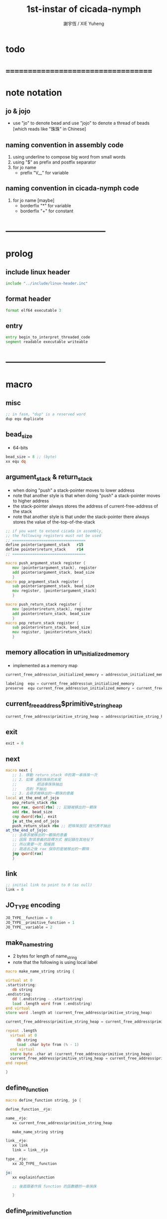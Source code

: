 #+TITLE:  1st-instar of cicada-nymph
#+AUTHOR: 謝宇恆 / XIE Yuheng
#+EMAIL:  xyheme@gmail.com

* todo
* ===================================
* note notation
** jo & jojo
   * use "jo" to denote bead
     and use "jojo" to denote a thread of beads
     [which reads like "珠珠" in Chinese]
** naming convention in assembly code
   1. using underline to compose big word from small words
   2. using "$" as prefix and postfix separator
   3. for jo name
      * prefix "V__" for variable
** naming convention in cicada-nymph code
   1. for jo name
      [maybe]
      * borderfix "*" for variable
      * borderfix "+" for constant
* -----------------------------------
* prolog
** include linux header
   #+begin_src fasm :tangle 1st-instar.fasm
   include "../include/linux-header.inc"
   #+end_src
** format header
   #+begin_src fasm :tangle 1st-instar.fasm
   format elf64 executable 3
   #+end_src
** entry
   #+begin_src fasm :tangle 1st-instar.fasm
   entry begin_to_interpret_threaded_code
   segment readable executable writeable
   #+end_src
* -----------------------------------
* macro
** misc
   #+begin_src fasm :tangle 1st-instar.fasm
   ;; in fasm, "dup" is a reserved word
   dup equ duplicate
   #+end_src
** bead_size
   * 64-bits
   #+begin_src fasm :tangle 1st-instar.fasm
   bead_size = 8 ;; (byte)
   xx equ dq
   #+end_src
** argument_stack & return_stack
   * when doing "push"
     a stack-pointer moves to lower address
   * note that another style is that
     when doing "push"
     a stack-pointer moves to higher address
   * the stack-pointer
     always stores the address of current-free-address of the stack
   * note that another style is that
     under the stack-pointer
     there always stores the value of the-top-of-the-stack
   #+begin_src fasm :tangle 1st-instar.fasm
   ;; if you want to extend cicada in assembly,
   ;; the following registers must not be used
   ;; =================================
   define pointer$argument_stack   r15
   define pointer$return_stack     r14
   ;; =================================

   macro push_argument_stack register {
      mov [pointer$argument_stack], register
      add pointer$argument_stack, bead_size
      }
   macro pop_argument_stack register {
      sub pointer$argument_stack, bead_size
      mov register, [pointer$argument_stack]
      }

   macro push_return_stack register {
      mov [pointer$return_stack], register
      add pointer$return_stack, bead_size
      }
   macro pop_return_stack register {
      sub pointer$return_stack, bead_size
      mov register, [pointer$return_stack]
      }
   #+end_src
** memory allocation in un_initialized_memory
   * implemented as a memory map
   #+begin_src fasm :tangle 1st-instar.fasm
   current_free_address$un_initialized_memory = address$un_initialized_memory

   labeling  equ = current_free_address$un_initialized_memory
   preserve  equ current_free_address$un_initialized_memory = current_free_address$un_initialized_memory +
   #+end_src
** current_free_address$primitive_string_heap
   #+begin_src fasm :tangle 1st-instar.fasm
   current_free_address$primitive_string_heap = address$primitive_string_heap
   #+end_src
** exit
   #+begin_src fasm :tangle 1st-instar.fasm
   exit = 0
   #+end_src
** next
   #+begin_src fasm :tangle 1st-instar.fasm
   macro next {
      ;; 1. 移動 return_stack 中的第一串珠珠一次
      ;; 2. 如果 遇到珠珠的末尾
      ;;         把這串珠珠抽出
      ;;    否則 不抽出
      ;; 3. 去尋求被移出的一顆珠的意義
   local at_the_end_of_jojo
      pop_return_stack rbx
      mov rax, qword[rbx] ;; 記錄被移出的一顆珠
      add rbx, bead_size
      cmp dword[rbx], exit
      je at_the_end_of_jojo
      push_return_stack rbx ;; 把珠珠放回 就代表不抽出
   at_the_end_of_jojo:
      ;; 去尋求被移出的一顆珠的意義
      ;; 因爲 對其意義的詮釋方式 被記錄在其地址下
      ;; 所以需要一次 間接跳
      ;; 跳過去之後 rax 保存的是被移出的一顆珠
      jmp qword[rax]
      }
   #+end_src
** link
   #+begin_src fasm :tangle 1st-instar.fasm
   ;; initial link to point to 0 (as null)
   link = 0
   #+end_src
** JO_TYPE encoding
   #+begin_src fasm :tangle 1st-instar.fasm
   JO_TYPE__function = 0
   JO_TYPE__primitive_function = 1
   JO_TYPE__variable = 2
   #+end_src
** make_name_string
   * 2 bytes for length of name_string
   * note that
     the following is using local label
   #+begin_src fasm :tangle 1st-instar.fasm
   macro make_name_string string {

   virtual at 0
   .start$string:
      db string
   .end$string:
      dd (.end$string - .start$string)
      load .length word from (.end$string)
   end virtual
   store word .length at (current_free_address$primitive_string_heap)

   current_free_address$primitive_string_heap = current_free_address$primitive_string_heap + 2

   repeat .length
     virtual at 0
        db string
        load .char byte from (% - 1)
     end virtual
     store byte .char at (current_free_address$primitive_string_heap)
     current_free_address$primitive_string_heap = current_free_address$primitive_string_heap + 1
   end repeat

   }
   #+end_src
** define_function
   #+begin_src fasm :tangle 1st-instar.fasm
   macro define_function string, jo {

   define_function__#jo:

   name__#jo:
      xx current_free_address$primitive_string_heap

      make_name_string string

   link__#jo:
      xx link
      link = link__#jo

   type__#jo:
      xx JO_TYPE__function

   jo:
      xx explain$function

      ;; 後面跟着作爲 function 的函數體的一串珠珠

      }
   #+end_src
** define_primitive_function
   #+begin_src fasm :tangle 1st-instar.fasm
   macro define_primitive_function string, jo {

   define_primitive_function__#jo:

   name__#jo:
      xx current_free_address$primitive_string_heap

      make_name_string string

   link__#jo:
      xx link
      link = link__#jo

   type__#jo:
      xx JO_TYPE__primitive_function

   jo:
      xx assembly_code__#jo

   assembly_code__#jo:
      ;; 後面跟着作爲 primitive_function 的函數體的匯編代碼

      }
   #+end_src
** define_variable
   * no constant
     only variable
   * when a variable jo in the jojo
     it push the value of the variable to argument_stack
   * when wish to change a variable's value
     use key_word "address" to get the address of the variable
   #+begin_src fasm :tangle 1st-instar.fasm
   macro define_variable string, jo {

   define_variable__#jo:

   name__#jo:
      xx current_free_address$primitive_string_heap

      make_name_string string

   link__#jo:
      xx link
      link = link__#jo

   type__#jo:
      xx JO_TYPE__primitive_function

   jo:
      xx explain$variable

      ;; 後面跟着作爲 全局變元之值的 bead_size 大小的數值
      ;; 只能有一個值

      }
   #+end_src
* -----------------------------------
* primitive_string_heap
  #+begin_src fasm :tangle 1st-instar.fasm
  size$primitive_string_heap = 100 * 1024 ;; (byte)
  address$primitive_string_heap:
     times size$primitive_string_heap db 0
  #+end_src
* jo
** note explain
   * 尋求珠之意義
   * 注意
     每次經由 next 間接跳
     到這裏的詮釋者的時候
     rax 都保存着珠的值
     所以 rax 這個寄存器會被作爲某些詮釋者的參數
** explain$function
   * 把由這個 function 類型的 珠
     所找到的 一串珠珠 入 return_stack
   * a jojo can not be of size 0 or 1
   * use rax as an argument
     which stores a jo
   #+begin_src fasm :tangle 1st-instar.fasm
   explain$function:
      add rax, bead_size
      push_return_stack rax
      next
   #+end_src
** explain$variable
   #+begin_src fasm :tangle 1st-instar.fasm
   explain$variable:
      add rax, bead_size
      mov rbx, [rax]
      push_argument_stack rbx
      next
   #+end_src
* begin_to_interpret_threaded_code
  #+begin_src fasm :tangle 1st-instar.fasm
  begin_to_interpret_threaded_code:

     cld ;; set DF = 0, then rsi and rdi are incremented

     mov pointer$argument_stack,  address$argument_stack
     mov pointer$return_stack,    address$return_stack

     mov rax, first_jojo
     push_return_stack rax
     next

  first_jojo:
     xx little_test
  #+end_src
* argument_stack
** memory allocation
   #+begin_src fasm :tangle 1st-instar.fasm
   address$argument_stack labeling
      preserve 1024 * 1024 * bead_size
   #+end_src
* return_stack
** memory allocation
   #+begin_src fasm :tangle 1st-instar.fasm
   address$return_stack labeling
      preserve 1024 * 1024 * bead_size
   #+end_src
* little_test
  #+begin_src fasm :tangle 1st-instar.fasm
  define_function "little_test", little_test
    xx V__ak
    xx exit_with_TOS
    xx exit

  define_variable "47", V__ak
    xx 47

  define_primitive_function "exit-with-TOS", exit_with_TOS
      pop_argument_stack sys_1_rdi
      mov sys_n_rax, syscall_exit
      syscall
  #+end_src
* -----------------------------------
* epilog
** un_initialized_memory
   #+begin_src fasm :tangle 1st-instar.fasm
   size$un_initialized_memory = 64 * 1024 * 1024 ;; (byte)

   segment readable writeable
   address$un_initialized_memory:
       rb size$un_initialized_memory
   #+end_src
* ===================================
